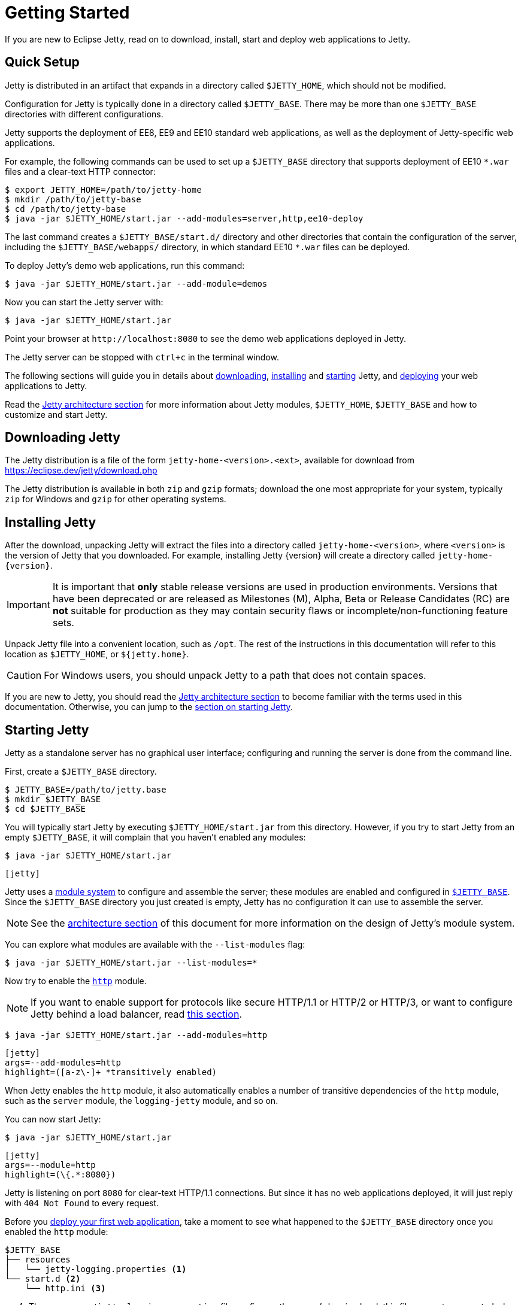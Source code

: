//
// ========================================================================
// Copyright (c) 1995 Mort Bay Consulting Pty Ltd and others.
//
// This program and the accompanying materials are made available under the
// terms of the Eclipse Public License v. 2.0 which is available at
// https://www.eclipse.org/legal/epl-2.0, or the Apache License, Version 2.0
// which is available at https://www.apache.org/licenses/LICENSE-2.0.
//
// SPDX-License-Identifier: EPL-2.0 OR Apache-2.0
// ========================================================================
//

= Getting Started

If you are new to Eclipse Jetty, read on to download, install, start and deploy web applications to Jetty.

== Quick Setup

Jetty is distributed in an artifact that expands in a directory called `$JETTY_HOME`, which should not be modified.

Configuration for Jetty is typically done in a directory called `$JETTY_BASE`.
There may be more than one `$JETTY_BASE` directories with different configurations.

Jetty supports the deployment of EE8, EE9 and EE10 standard web applications, as well as the deployment of Jetty-specific web applications.

For example, the following commands can be used to set up a `$JETTY_BASE` directory that supports deployment of EE10 `+*.war+` files and a clear-text HTTP connector:

----
$ export JETTY_HOME=/path/to/jetty-home
$ mkdir /path/to/jetty-base
$ cd /path/to/jetty-base
$ java -jar $JETTY_HOME/start.jar --add-modules=server,http,ee10-deploy
----

The last command creates a `$JETTY_BASE/start.d/` directory and other directories that contain the configuration of the server, including the `$JETTY_BASE/webapps/` directory, in which standard EE10 `+*.war+` files can be deployed.

To deploy Jetty's demo web applications, run this command:

----
$ java -jar $JETTY_HOME/start.jar --add-module=demos
----

Now you can start the Jetty server with:

----
$ java -jar $JETTY_HOME/start.jar
----

Point your browser at `+http://localhost:8080+` to see the demo web applications deployed in Jetty.

The Jetty server can be stopped with `ctrl+c` in the terminal window.

The following sections will guide you in details about <<download,downloading>>, <<install,installing>> and <<start,starting>> Jetty, and <<deploy,deploying>> your web applications to Jetty.

Read the xref:arch/index.adoc[Jetty architecture section] for more information about Jetty modules, `$JETTY_HOME`, `$JETTY_BASE` and how to customize and start Jetty.

[[download]]
== Downloading Jetty

The Jetty distribution is a file of the form `jetty-home-<version>.<ext>`, available for download from https://eclipse.dev/jetty/download.php[]

The Jetty distribution is available in both `zip` and `gzip` formats; download the one most appropriate for your system, typically `zip` for Windows and `gzip` for other operating systems.

[[install]]
== Installing Jetty

After the download, unpacking Jetty will extract the files into a directory called `jetty-home-<version>`, where `<version>` is the version of Jetty that you downloaded.
For example, installing Jetty {version} will create a directory called `jetty-home-{version}`.

IMPORTANT: It is important that *only* stable release versions are used in production environments.
Versions that have been deprecated or are released as Milestones (M), Alpha, Beta or Release Candidates (RC) are *not* suitable for production as they may contain security flaws or incomplete/non-functioning feature sets.

Unpack Jetty file into a convenient location, such as `/opt`.
The rest of the instructions in this documentation will refer to this location as `$JETTY_HOME`, or `${jetty.home}`.

CAUTION: For Windows users, you should unpack Jetty to a path that does not contain spaces.

If you are new to Jetty, you should read the xref:arch/index.adoc[Jetty architecture section] to become familiar with the terms used in this documentation.
Otherwise, you can jump to the <<start,section on starting Jetty>>.

[[start]]
== Starting Jetty

Jetty as a standalone server has no graphical user interface; configuring and running the server is done from the command line.

First, create a `$JETTY_BASE` directory.

----
$ JETTY_BASE=/path/to/jetty.base
$ mkdir $JETTY_BASE
$ cd $JETTY_BASE
----

You will typically start Jetty by executing `$JETTY_HOME/start.jar` from this directory.
However, if you try to start Jetty from an empty `$JETTY_BASE`, it will complain that you haven't enabled any modules:

----
$ java -jar $JETTY_HOME/start.jar
----

[jetty%nowrap]
....
[jetty]
....

Jetty uses a xref:modules/index.adoc[module system] to configure and assemble the server; these modules are enabled and configured in xref:arch/index.adoc#jetty-base[`$JETTY_BASE`].
Since the `$JETTY_BASE` directory you just created is empty, Jetty has no configuration it can use to assemble the server.

NOTE: See the xref:arch/index.adoc[architecture section] of this document for more information on the design of Jetty's module system.

You can explore what modules are available with the `--list-modules` flag:

----
$ java -jar $JETTY_HOME/start.jar --list-modules=*
----

Now try to enable the xref:protocols/index.adoc#http[`http`] module.

NOTE: If you want to enable support for protocols like secure HTTP/1.1 or HTTP/2 or HTTP/3, or want to configure Jetty behind a load balancer, read xref:protocols/index.adoc[this section].

----
$ java -jar $JETTY_HOME/start.jar --add-modules=http
----

[jetty%nowrap]
....
[jetty]
args=--add-modules=http
highlight=([a-z\-]+ *transitively enabled)
....

When Jetty enables the `http` module, it also automatically enables a number of transitive dependencies of the `http` module, such as the `server` module, the `logging-jetty` module, and so on.

You can now start Jetty:

----
$ java -jar $JETTY_HOME/start.jar
----

[jetty%nowrap]
....
[jetty]
args=--module=http
highlight=(\{.*:8080})
....

Jetty is listening on port `8080` for clear-text HTTP/1.1 connections.
But since it has no web applications deployed, it will just reply with `404 Not Found` to every request.

Before you <<deploy,deploy your first web application>>, take a moment to see what happened to the `$JETTY_BASE` directory once you enabled the `http` module:

[source]
----
$JETTY_BASE
├── resources
│   └── jetty-logging.properties <1>
└── start.d <2>
    └── http.ini <3>
----

<1> The `resources/jetty-logging.properties` file configures the server's logging level; this file was auto-generated when the `jetty-logging` module was activated as a transitive dependency of the `http` module.
<2> The `start.d/` directory contains the `+*.ini+` configuration files for any modules you have explicitly activated.
<3> The `start.d/http.ini` file is the `http` module configuration file, where you can specify values for the xref:modules/standard.adoc#http[`http` module properties].

[NOTE]
====
By default, Jetty does *not* generate `+*.ini+` configuration files in `start.d/` for modules activated as transitive dependencies.
To manually configure such modules, you should activate them directly via Jetty's `--add-modules` flag.
====

In the `http.ini` file you can find the following (among other contents):

.http.ini
[source]
----
--module=http <1>
# jetty.http.port=8080 <2>
...
----

<1> This line enables the `http` module and should not be modified.
<2> This commented line specifies the default value for the `jetty.http.port` property, which is the network port that Jetty uses to listen for clear-text HTTP connections.

Try changing the default port.
Open `http.ini`, uncomment the line containing `jetty.http.port=`, and change its value to `9999`:

.http.ini
----
--module=http
jetty.http.port=9999
...
----

If you restart Jetty, it will use this new value:

----
$ java -jar $JETTY_HOME/start.jar
----

[jetty%nowrap]
....
[jetty]
args=--module=http jetty.http.port=9999
highlight=(\{.*:9999})
....

You can also specify the value of a module property when you start up Jetty.
A property value specified on the command-line in this way will *override* the value configured in a module's `+*.ini+` file.

----
$ java -jar $JETTY_HOME/start.jar jetty.http.port=8080
----

[jetty%nowrap]
....
[jetty]
args=--module=http jetty.http.port=8080
highlight=(\{.*:8080})
....

For more detailed information about the Jetty start mechanism, you can read the xref:arch/index.adoc#start[Jetty start mechanism] section.

[[deploy]]
== Deploying Web Applications

You can deploy two types of web application resources with Jetty:

* *Standard Web Application Archives*, in the form of `+*.war+` files or web application directories, defined by the https://jakarta.ee/specifications/servlet/[Servlet specification].
Their deployment is described in <<deploy-war,this section>>.
* *Jetty context XML files*, that allow you to customize the deployment of standard web applications, and also allow you to use Jetty components -- and possibly custom components written by you -- to assemble and deploy your web applications.
Their deployment is described in xref:deploy/index.adoc[this section].

Jetty supports the deployment of both standard web applications and Jetty context XML files in a specific EE _environment_, such as the old Java EE 8, or Jakarta EE 9, or Jakarta {ee-current-caps}.

Jetty supports _simultaneous_ deployment of web applications each to a possibly different environment, for example an old Java EE 8 web application alongside a new Jakarta {ee-current-caps} web application.

Refer to the section about xref:deploy/index.adoc[deployment] for further information about how to deploy to different environments.

In the following sections you can find simple examples of deployments of Jakarta {ee-current-caps} web applications.

[[deploy-war]]
=== Deploying +*.war+ Files

A standard Servlet web application is packaged in either a `+*.war+` file or in a directory with the structure of a `+*.war+` file.

[NOTE]
====
Recall that the structure of a `+*.war+` file is as follows:

[source]
----
mywebapp.war
├── index.html <1>
└── WEB-INF <2>
    ├── classes/ <3>
    ├── lib/ <4>
    └── web.xml <5>
----
<1> Publicly accessible resources such as `+*.html+`, `+*.jsp+`, `+*.css+`, `+*.js+` files, etc. are placed in `+*.war+` or in sub-directories of the `+*.war+`.
<2> `WEB-INF` is a special directory used to store anything related to the web application that must not be publicly accessible, but may be accessed by other resources.
<3> `WEB-INF/classes` stores the web application's compiled `+*.class+` files
<4> `WEB-INF/lib` stores the web application's `+*.jar+` files
<5> `WEB-INF/web.xml` is the web application deployment descriptor, which defines the components and the configuration of your web application.
====

To deploy a standard web application, you need to enable the xref:modules/standard.adoc#eeN-deploy[`{ee-current}-deploy` module].

[NOTE]
====
The following examples assume you're deploying a Jakarta {ee-current-caps} application; for other versions of Jakarta EE, make sure to activate the corresponding `{ee-all}-deploy` module.

Refer to the section about xref:deploy/index.adoc[deployment] for further information about how to deploy to different environments.
====

[source,subs="verbatim,attributes"]
----
$ java -jar $JETTY_HOME/start.jar --add-modules={ee-current}-deploy
----

[jetty%nowrap]
....
[jetty]
setupArgs=--add-modules=http
args=--add-modules={ee-current}-deploy
....

The `{ee-current}-deploy` module creates `$JETTY_BASE/webapps`, which is the directory where Jetty looks for any `+*.war+` files or web application directories to deploy.

Activating one of Jetty's `{ee-all}-deploy` modules enables web application deployment.
Whether these web applications are served via clear-text HTTP/1.1, or secure HTTP/1.1, or secure HTTP/2, or HTTP/3 (or even all of these protocols) depends on whether the correspondent Jetty protocol modules have been enabled.
Refer to the xref:protocols/index.adoc[section about protocols] for further information.

Now you're ready to copy a web application to the `$JETTY_BASE/webapps` directory.
You can use one of the demos shipped with Jetty:

[source,subs="verbatim,attributes"]
----
$ java -jar $JETTY_HOME/start.jar --add-modules={ee-current}-demo-simple
----

The `$JETTY_BASE` directory is now:

[source,subs="verbatim,attributes"]
----
$JETTY_BASE
├── resources
│   └── jetty-logging.properties
├── start.d
│   ├── deploy.ini
│   ├── {ee-current}-demo-simple.ini
│   └── http.ini
└── webapps
    └── {ee-current}-demo-simple.war
----

Now start Jetty:

----
$ java -jar $JETTY_HOME/start.jar
----

[jetty%nowrap]
....
[jetty]
setupArgs=--add-modules=http,deploy,{ee-current}-demo-simple
highlight=WebAppContext
....

Note the highlighted line that logs the deployment of `{ee-current}-demo-simple.war`.

Now you can access the web application by pointing your browser to `pass:a[http://localhost:8080/{ee-current}-demo-simple]`.

[[deploy-war-advanced]]
=== Advanced Deployment

If you want to customize the deployment of your web application -- for example, by specifying a `contextPath` different from the file/directory name, or by specifying JNDI entries, or by specifying virtual hosts -- read xref:deploy/index.adoc[this section].
